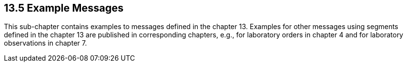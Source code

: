 == 13.5 Example Messages 

This sub-chapter contains examples to messages defined in the chapter 13. Examples for other messages using segments defined in the chapter 13 are published in corresponding chapters, e.g., for laboratory orders in chapter 4 and for laboratory observations in chapter 7.

